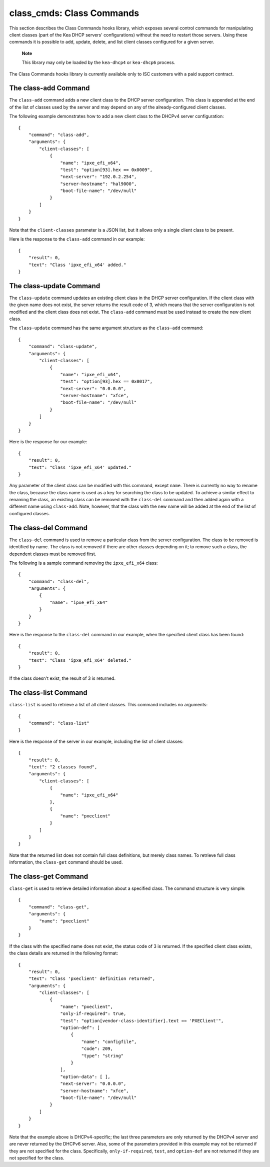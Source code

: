 .. _class-cmds-library:

class_cmds: Class Commands
==========================

This section describes the Class Commands hooks library, which exposes
several control commands for manipulating client classes (part of the
Kea DHCP servers' configurations) without the need to restart those
servers. Using these commands it is possible to add, update, delete, and
list client classes configured for a given server.

   **Note**

   This library may only be loaded by the ``kea-dhcp4`` or
   ``kea-dhcp6`` process.

The Class Commands hooks library is currently available only to ISC
customers with a paid support contract.

.. _command-class-add:

The class-add Command
---------------------

The ``class-add`` command adds a new client class to the DHCP server
configuration. This class is appended at the end of the list of classes
used by the server and may depend on any of the already-configured
client classes.

The following example demonstrates how to add a new client class to the
DHCPv4 server configuration:

::

   {
       "command": "class-add",
       "arguments": {
           "client-classes": [
               {
                   "name": "ipxe_efi_x64",
                   "test": "option[93].hex == 0x0009",
                   "next-server": "192.0.2.254",
                   "server-hostname": "hal9000",
                   "boot-file-name": "/dev/null"
               }
           ]
       }
   }

Note that the ``client-classes`` parameter is a JSON list, but it allows
only a single client class to be present.

Here is the response to the ``class-add`` command in our example:

::

   {
       "result": 0,
       "text": "Class 'ipxe_efi_x64' added."
   }

.. _command-class-update:

The class-update Command
------------------------

The ``class-update`` command updates an existing client class in the
DHCP server configuration. If the client class with the given name
does not exist, the server returns the result code of 3, which means that
the server configuration is not modified and the client class does not
exist. The ``class-add`` command must be used instead to create the new
client class.

The ``class-update`` command has the same argument structure as the
``class-add`` command:

::

   {
       "command": "class-update",
       "arguments": {
           "client-classes": [
               {
                   "name": "ipxe_efi_x64",
                   "test": "option[93].hex == 0x0017",
                   "next-server": "0.0.0.0",
                   "server-hostname": "xfce",
                   "boot-file-name": "/dev/null"
               }
           ]
       }
   }

Here is the response for our example:

::

   {
       "result": 0,
       "text": "Class 'ipxe_efi_x64' updated."
   }

Any parameter of the client class can be modified with this command,
except ``name``. There is currently no way to rename the class, because
the class name is used as a key for searching the class to be updated.
To achieve a similar effect to renaming the class, an existing class can
be removed with the ``class-del`` command and then added again with a
different name using ``class-add``. Note, however, that the class with
the new name will be added at the end of the list of configured classes.

.. _command-class-del:

The class-del Command
---------------------

The ``class-del`` command is used to remove a particular class from the server
configuration. The class to be removed is identified by name. The class
is not removed if there are other classes depending on it; to remove
such a class, the dependent classes must be removed first.

The following is a sample command removing the ``ipxe_efi_x64`` class:

::

   {
       "command": "class-del",
       "arguments": {
           {
               "name": "ipxe_efi_x64"
           }
       }
   }

Here is the response to the ``class-del`` command in our example, when
the specified client class has been found:

::

   {
       "result": 0,
       "text": "Class 'ipxe_efi_x64' deleted."
   }

If the class doesn't exist, the result of 3 is returned.

.. _command-class-list:

The class-list Command
----------------------

``class-list`` is used to retrieve a list of all client classes. This
command includes no arguments:

::

   {
       "command": "class-list"
   }

Here is the response of the server in our example, including the list of
client classes:

::

   {
       "result": 0,
       "text": "2 classes found",
       "arguments": {
           "client-classes": [
               {
                   "name": "ipxe_efi_x64"
               },
               {
                   "name": "pxeclient"
               }
           ]
       }
   }

Note that the returned list does not contain full class definitions, but
merely class names. To retrieve full class information, the
``class-get`` command should be used.

.. _command-class-get:

The class-get Command
---------------------

``class-get`` is used to retrieve detailed information about a specified
class. The command structure is very simple:

::

   {
       "command": "class-get",
       "arguments": {
           "name": "pxeclient"
       }
   }

If the class with the specified name does not exist, the status code of
3 is returned. If the specified client class exists, the class details
are returned in the following format:

::

   {
       "result": 0,
       "text": "Class 'pxeclient' definition returned",
       "arguments": {
           "client-classes": [
               {
                   "name": "pxeclient",
                   "only-if-required": true,
                   "test": "option[vendor-class-identifier].text == 'PXEClient'",
                   "option-def": [
                       {
                           "name": "configfile",
                           "code": 209,
                           "type": "string"
                       }
                   ],
                   "option-data": [ ],
                   "next-server": "0.0.0.0",
                   "server-hostname": "xfce",
                   "boot-file-name": "/dev/null"
               }
           ]
       }
   }

Note that the example above is DHCPv4-specific; the last three
parameters are only returned by the DHCPv4 server and are never returned
by the DHCPv6 server. Also, some of the parameters provided in this
example may not be returned if they are not specified for the class.
Specifically, ``only-if-required``, ``test``, and ``option-def`` are not
returned if they are not specified for the class.
